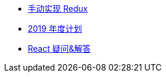 // * xref:index.adoc[最新文章]
* xref:20181210-redux-from-scratch.adoc[手动实现 Redux]
* xref:20181209-2019-plan.adoc[2019 年度计划]
* xref:20181203-react-faq.adoc[React 疑问&解答]
